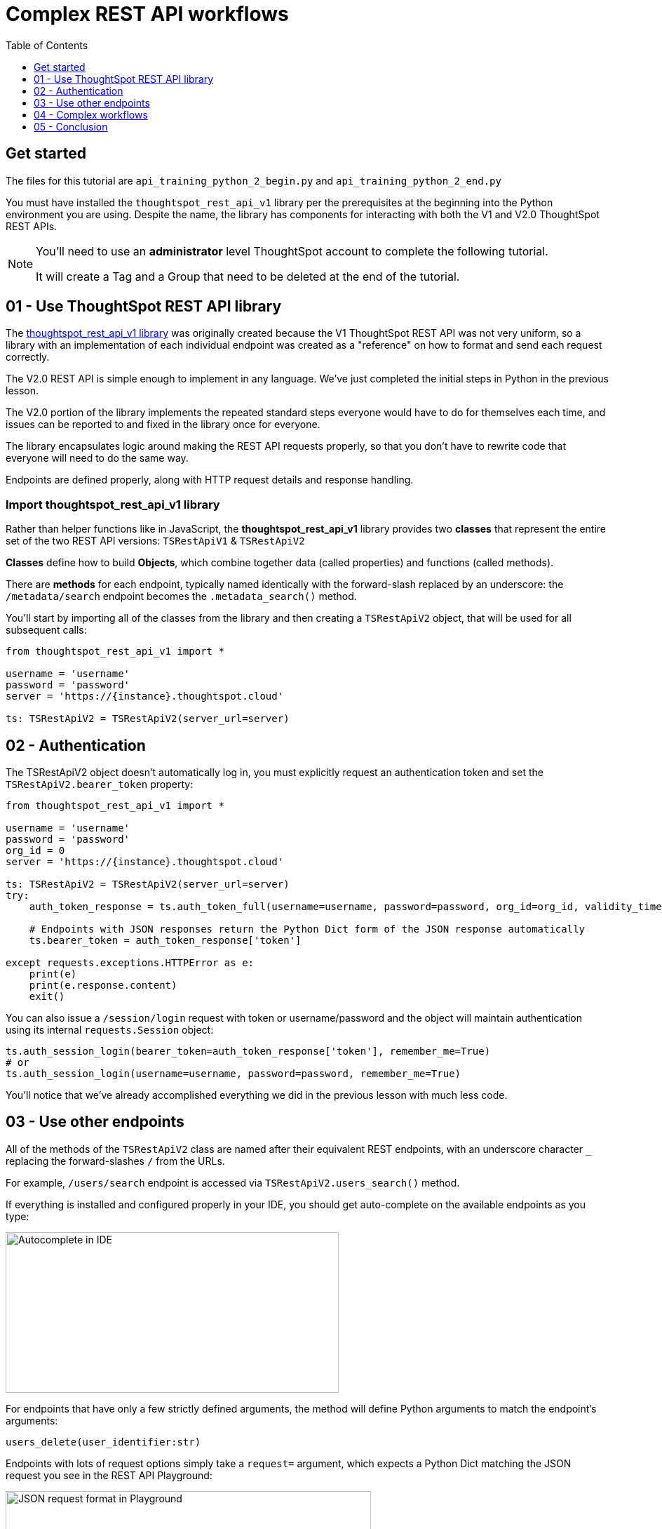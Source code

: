 = Complex REST API workflows
:page-pageid: rest-api__lesson-03
:description: Complex REST API Workflows
:toc: true
:toclevels: 1

== Get started
The files for this tutorial are `api_training_python_2_begin.py` and `api_training_python_2_end.py`

You must have installed the `thoughtspot_rest_api_v1` library per the prerequisites at the beginning into the Python environment you are using. Despite the name, the library has components for interacting with both the V1 and V2.0 ThoughtSpot REST APIs.

[NOTE]
====
You'll need to use an *administrator* level ThoughtSpot account to complete the following tutorial. 

It will create a Tag and a Group that need to be deleted at the end of the tutorial.
====

== 01 - Use ThoughtSpot REST API library
The link:https://github.com/thoughtspot/thoughtspot_rest_api_v1_python[thoughtspot_rest_api_v1 library^] was originally created because the V1 ThoughtSpot REST API was not very uniform, so a library with an implementation of each individual endpoint was created as a "reference" on how to format and send each request correctly.

The V2.0 REST API is simple enough to implement in any language. We've just completed the initial steps in Python in the previous lesson.

The V2.0 portion of the library implements the repeated standard steps everyone would have to do for themselves each time, and issues can be reported to and fixed in the library once for everyone.

The library encapsulates logic around making the REST API requests properly, so that you don’t have to rewrite code that everyone will need to do the same way. 

Endpoints are defined properly, along with HTTP request details and response handling. 

=== Import thoughtspot_rest_api_v1 library
Rather than helper functions like in JavaScript, the *thoughtspot_rest_api_v1* library provides two *classes* that represent the entire set of the two REST API versions: `TSRestApiV1` & `TSRestApiV2`

*Classes* define how to build *Objects*, which combine together data (called properties) and functions (called methods).

There are *methods* for each endpoint, typically named identically with the forward-slash replaced by an underscore: the `/metadata/search` endpoint becomes the `.metadata_search()` method.

You'll start by importing all of the classes from the library and then creating a `TSRestApiV2` object, that will be used for all subsequent calls:

[source,python]
----
from thoughtspot_rest_api_v1 import *

username = 'username'  
password = 'password'  
server = 'https://{instance}.thoughtspot.cloud'         

ts: TSRestApiV2 = TSRestApiV2(server_url=server)
----

== 02 - Authentication
The TSRestApiV2 object doesn’t automatically log in, you must explicitly request an authentication token and set the `TSRestApiV2.bearer_token` property:

[,python]
----
from thoughtspot_rest_api_v1 import *

username = 'username'  
password = 'password'
org_id = 0
server = 'https://{instance}.thoughtspot.cloud'    

ts: TSRestApiV2 = TSRestApiV2(server_url=server)
try:
    auth_token_response = ts.auth_token_full(username=username, password=password, org_id=org_id, validity_time_in_sec=36000)
    
    # Endpoints with JSON responses return the Python Dict form of the JSON response automatically 
    ts.bearer_token = auth_token_response['token']

except requests.exceptions.HTTPError as e:
    print(e)
    print(e.response.content)
    exit()
----

You can also issue a `/session/login` request with token or username/password and the object will maintain authentication using its internal `requests.Session` object:

[source,python]
----
ts.auth_session_login(bearer_token=auth_token_response['token'], remember_me=True)
# or
ts.auth_session_login(username=username, password=password, remember_me=True)
----

You'll notice that we've already accomplished everything we did in the previous lesson with much less code. 

== 03 - Use other endpoints

All of the methods of the `TSRestApiV2` class are named after their equivalent REST endpoints, with an underscore character `_` replacing the forward-slashes `/` from the URLs.

For example, `/users/search` endpoint is accessed via `TSRestApiV2.users_search()` method.

If everything is installed and configured properly in your IDE, you should get auto-complete on the available endpoints as you type:

image:images/tutorials/rest-api/autocomplete-in-ide.png[Autocomplete in IDE, width=475, height=229]

For endpoints that have only a few strictly defined arguments, the method will define Python arguments to match the endpoint’s arguments:

`users_delete(user_identifier:str)`

Endpoints with lots of request options simply take a `request=` argument, which expects a Python Dict matching the JSON request you see in the REST API Playground:

image:images/tutorials/rest-api/json-request-format.png[JSON request format in Playground, width=521, height=445]

[,python]
----
# Get all Users with a particular privilege
search_request = {
  "record_offset": 0,
  "record_size": 10,
  "include_favorite_metadata": False,  # make sure to upper-case booleans
  "privileges": [
    "DATADOWNLOADING"
  ]
}
try:
    users = ts.users_search(request=search_request)
except requests.exceptions.HTTPError as e:
    print(e)
    print(e.response.content)
    exit()
for u in users:
    # get details of each table and do further actions
    user_guid = u['id']
----

== 04 - Complex workflows
The real reason to use the library is to allow quickly combining together the results of multiple requests into complex and flexible workflows.

We'll walk through the process of determining the steps for a sample task, then code out the necessary steps.

Our example task is:
*Find all Liveboards and Answers with a name that includes '(Sample)' and tag them with the tag called 'Tutorial Test'*

=== Define steps
It’s always easiest to program by establishing the exact requirements, what those requirements amount to in logical steps, then start writing the code to match. 

Let’s split into discrete steps:

1. Find all Liveboards and Answers with a name that includes '(Sample)'
2. Add a tag called 'Tutorial Test' to all of the items

Create comments in your code file to help structure your thinking:
[,python]
----
# 1. Find all Liveboards and Answers with a name that includes '(Sample)'

# 2. Add a tag to each item called 'Tutorial Test'
----

Even this basic step opens up new questions as to what our exact requirements are:

[,python]
----
# 1. Find all Liveboards and Answers with a name that includes '(Sample)'

# Get all of the items with name including '(Sample)'
#  Is this a case-sensitive or insensitive operation? Are we finding anywhere in the name or just at start or end?

# 2. Add a tag to each item called 'Tutorial Test'

# Get the ID of the tag called 'Tutorial Test'
#   What if there is no tag called 'Tutorial Test'?

# Assign Tag to each item
----

=== Find and test endpoints in the REST API V2.0 Playground
As we've seen in the previous lessons, the REST API V2.0 Playground is the documentation for the requests and their responses, as well as an interactive system that allows you to run the commands.

[NOTE]
====
Don't press `TRY IT OUT` on anything but `/search` endpoints - the Playground is fully live.
====

The first of our tasks is:

[,python]
----
# 1. Find all Liveboards and Answers with a name that includes '(Sample)'

# Get all of the items with name including '(Sample)'
#  Is this a case-sensitive or insensitive operation? Are we finding anywhere in the name or just at start or end?
----

Information about the objects in the system lives under the `Metadata` heading within the Playground. Endpoints labeled `Search` are `GET` methods that query information without causing any changes.

`/metadata/search` has many different xref:rest-api-v2-metadata-search.adoc[request parameters] available to help filter and select all of the necessary information.

The `metadata` key takes an array of `Metadata List Items`, which can have a `name_pattern` argument along with `type`. Note that it says "match the *case-insensitive name* of the metadata object" - if this matters, you'll need additional code to inspect the result set from the API.

The second task is:

[,python]
----
# 2. Add a tag to each item called 'Tutorial Test'

# Get the ID of the tag called 'Tutorial Test'
#   What if there is no tag called 'Tutorial Test'?
----

`Tags` have their own section in the Playground - `/tags/search` will help us find a tag by a particular name.

Look at the description of `tag_identifier` parameter of the request: "Name or Id of the tag". Almost every `_identifier` argument within the API works this way - it can take an object's *GUID* or the *name* property.

Our comments remind us to consider the situation where the `Tutorial Test` tag does not exist.

The `/tags/create` endpoint is available, with the only required option being the `name` property.

Lastly, we want to assign the tag to the items from the `/metadata/search` request, minus any additional filtering we do.

Looking at the `Assign Tag` endpoint:

image:images/tutorials/rest-api/tag-assign-request.png[Assign tag, width=446, height=471]

There are two sections, `metadata` which is an *Array* of *Objects* each with an `identifier` key and then a `tag_identifiers` Array of strings.

=== Write code

Now that we've found our endpoints and looked at the requests and responses, we can write code to combine all endpoints together into a workflow.

We'll start with our first step:

[source,python]
----
# 1. Find all Liveboards and Answers with a name that includes '(Sample)'

# Get all of the items with name including '(Sample)'
#  Is this a case-sensitive or insensitive operation? Are we finding anywhere in the name or just at start or end?

# Create request to /metadata/search to find the Liveboards and Answers matching the name pattern
# Use the Playground to build your request, then copy/paste in the script
search_request = {
    "metadata": [
    {
      "name_pattern": "(Sample)",
      "type": "ANSWER"
    },
    {
      "name_pattern": "Sample)",
      "type": "LIVEBOARD"
    }
  ],
    'record_offset': 0,
    'record_size': 10000
}

try:
    # Send request to /metadata/search endpoint
    metadata_resp = ts.metadata_search(request=search_request)
except requests.exceptions.HTTPError as e:
    print("Error from the API: ")
    print(e)
    print(e.response.content)
    exit()
----

Remember the note about *case-sensitivity*? We can use Python's string methods to apply stricter logic than the API provides:

[,python]
----
# Create List to hold the final set of Answers + Liveboards we want to tag and share
final_list_of_objs =[]

# Iterate through the results from the API response to double-check that the name value matches exactly
for item in metadata_resp:
    m_name = item["metadata_name"]
    m_id = item["metadata_id"]
    # Python string find is Case-Sensitive 
    if m_name.find("(Sample)") != -1:
        final_list_of_objs.append(item)  # We'll add the whole object to the new List

# optional print to command line to see what happened
print(json.dumps(final_list_of_objs, indent=2))
----

Next, we'll find the tag to apply using the `/tags/search` endpoint.

You'll notice that the autocomplete for the `TSRestApiV2.tags_search()` method shows defined arguments rather than a generic `request` argument. 

When an endpoint has very few possibilities, the library often has the full set of arguments available directly.
image:images/tutorials/rest-api/tags-search-autocomplete.png[Assign tag, width=504, height=158]

[source,python]
----
# 2. Add a tag to each item called 'Tutorial Test'

# Get the ID of the tag called 'Tutorial Test'
#   What if there is no tag called 'Tutorial Test'?

#
# Find the Tag Identifer so we can assign
# Create new Tag if it doesn't exist
#
try:
    tags = ts.tags_search(tag_identifier="Tutorial Test")
except requests.exceptions.HTTPError as e:
    print("Error from the API: ")
    print(e)
    print(e.response.content)
    exit()
----

Next let's add the logic to create the tag if none is found with that name. Note that `tags_create()` also has defined arguments rather than taking a `request`:

[,python]
----
if len(tags) == 0:
    try:
        new_tag = ts.tags_create(name="Tutorial Test")
        tag_id = new_tag['id']
    except requests.exceptions.HTTPError as e:
        print("Error from the API: ")
        print(e)
        print(e.response.content)
        exit()
else:
    tag_id = tags[0]['id']
----

Finally, we'll take the tag ID and the objects whose names matched and apply the tag.

We go back to the Playground to copy the request, and remember that the `metadata` section is not a simple Array, but an Array of Objects: 

[,python]
----
assign_req = {
  "metadata": [
    {
      "identifier": "identifier4"
    }
  ],
  "tag_identifiers": [
    "tag_identifiers8",
    "tag_identifiers9",
    "tag_identifiers0"
  ]
}
----

We'll need to create the data structure that the `metadata` parameter needs by iterating through the objects we stored in `final_list_of_objs`, then assigning that result to the `metadata` parameter's value:

[,python]
----
# Assign the tag to the items

try:
   # When we copied from the Playground, we realize the format of the `metadata` section is an Array of Objects,
   # which needs to be a List of Dicts in Python syntax [ {"identifier": metadata_id}, ...]
   
   tag_metadata_section = []
   # Iterate through each object and make the Dict in create format
   for obj in final_list_of_objs:
        tag_metadata_section.append({"identifier" : obj['metadata_id']})

   assign_req = {
        "metadata": tag_metadata_section,
        "tag_identifiers": [tag_id]
   }

   assign_resp = ts.tags_assign(requst=assign_req)
except requests.exceptions.HTTPError as e:
    print("Error from the API: ")
    print(e)
    print(e.response.content)
    exit()
----


== 05 - Conclusion
After completing these lessons, you should be very capable at using the REST API V2.0 Playground and the *link:https://github.com/thoughtspot/thoughtspot_rest_api_v1_python[thoughtspot_rest_api_v1 library^]* to retrieve and process the results of the `/search` endpoints and then issue other commands using the IDs of objects.

By moving hard-coded values into variables, you can develop reusable scripts to accomplish tasks that otherwise would require a lot of manual effort.

There are many link:https://github.com/thoughtspot/thoughtspot_rest_api_v1_python/tree/main/examples_v2[existing examples^] of workflows that can be pieced together to accomplish any number of administration and integration tasks.

'''

xref:rest-api_lesson-02.adoc[< Back: 02 - Simple Python Implementation of V2.0 REST API]| xref:rest-api_lesson-04.adoc[Next: 04 - Browser JavaScript REST API implementation >]
